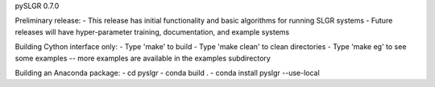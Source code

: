 pySLGR 0.7.0

Preliminary release:
- This release has initial functionality and basic algorithms for running SLGR systems 
- Future releases will have hyper-parameter training, documentation, and example systems

Building Cython interface only:
- Type 'make' to build
- Type 'make clean' to clean directories
- Type 'make eg' to see some examples -- more examples are available in the examples subdirectory

Building an Anaconda package:
- cd pyslgr
- conda build . 
- conda install pyslgr --use-local

